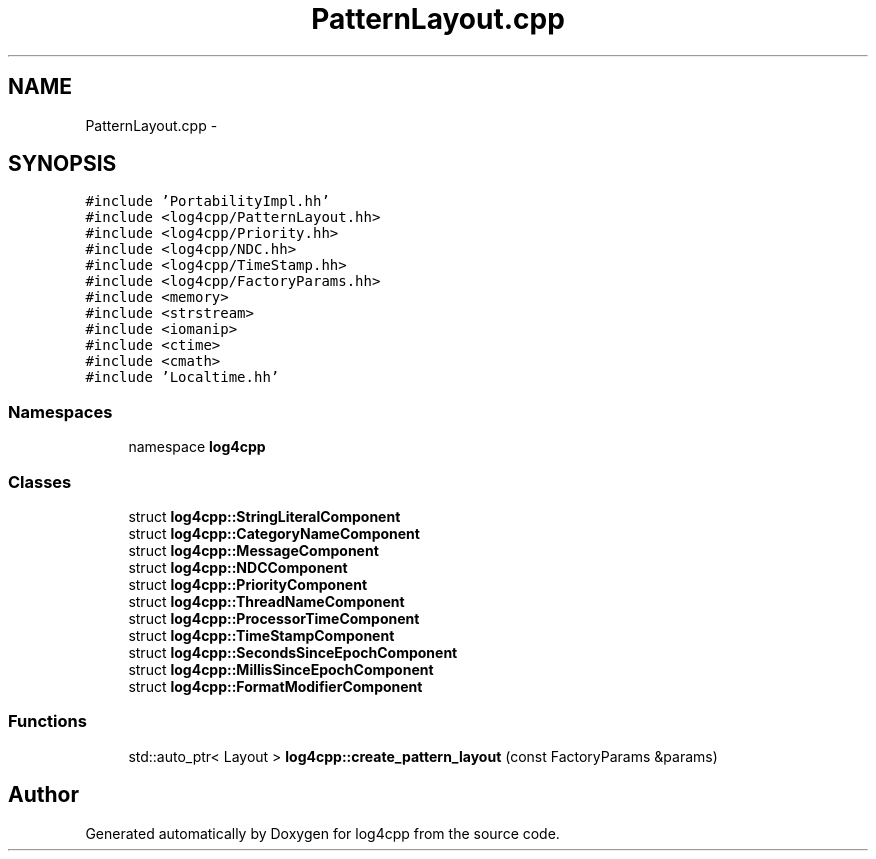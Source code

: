 .TH "PatternLayout.cpp" 3 "3 Oct 2012" "Version 1.0" "log4cpp" \" -*- nroff -*-
.ad l
.nh
.SH NAME
PatternLayout.cpp \- 
.SH SYNOPSIS
.br
.PP
\fC#include 'PortabilityImpl.hh'\fP
.br
\fC#include <log4cpp/PatternLayout.hh>\fP
.br
\fC#include <log4cpp/Priority.hh>\fP
.br
\fC#include <log4cpp/NDC.hh>\fP
.br
\fC#include <log4cpp/TimeStamp.hh>\fP
.br
\fC#include <log4cpp/FactoryParams.hh>\fP
.br
\fC#include <memory>\fP
.br
\fC#include <strstream>\fP
.br
\fC#include <iomanip>\fP
.br
\fC#include <ctime>\fP
.br
\fC#include <cmath>\fP
.br
\fC#include 'Localtime.hh'\fP
.br

.SS "Namespaces"

.in +1c
.ti -1c
.RI "namespace \fBlog4cpp\fP"
.br
.in -1c
.SS "Classes"

.in +1c
.ti -1c
.RI "struct \fBlog4cpp::StringLiteralComponent\fP"
.br
.ti -1c
.RI "struct \fBlog4cpp::CategoryNameComponent\fP"
.br
.ti -1c
.RI "struct \fBlog4cpp::MessageComponent\fP"
.br
.ti -1c
.RI "struct \fBlog4cpp::NDCComponent\fP"
.br
.ti -1c
.RI "struct \fBlog4cpp::PriorityComponent\fP"
.br
.ti -1c
.RI "struct \fBlog4cpp::ThreadNameComponent\fP"
.br
.ti -1c
.RI "struct \fBlog4cpp::ProcessorTimeComponent\fP"
.br
.ti -1c
.RI "struct \fBlog4cpp::TimeStampComponent\fP"
.br
.ti -1c
.RI "struct \fBlog4cpp::SecondsSinceEpochComponent\fP"
.br
.ti -1c
.RI "struct \fBlog4cpp::MillisSinceEpochComponent\fP"
.br
.ti -1c
.RI "struct \fBlog4cpp::FormatModifierComponent\fP"
.br
.in -1c
.SS "Functions"

.in +1c
.ti -1c
.RI "std::auto_ptr< Layout > \fBlog4cpp::create_pattern_layout\fP (const FactoryParams &params)"
.br
.in -1c
.SH "Author"
.PP 
Generated automatically by Doxygen for log4cpp from the source code.
